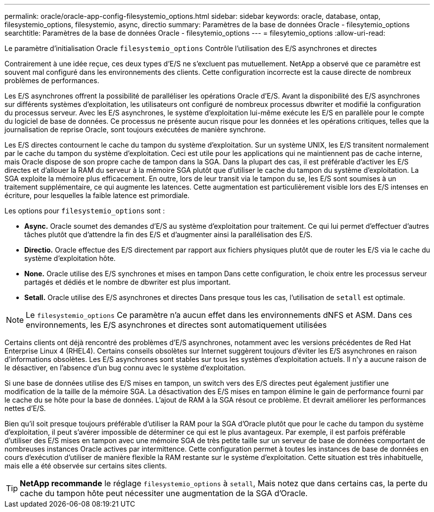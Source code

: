 ---
permalink: oracle/oracle-app-config-filesystemio_options.html 
sidebar: sidebar 
keywords: oracle, database, ontap, filesystemio_options, filesystemio, async, directio 
summary: Paramètres de la base de données Oracle - filesytemio_options 
searchtitle: Paramètres de la base de données Oracle - filesytemio_options 
---
= filesytemio_options
:allow-uri-read: 


[role="lead"]
Le paramètre d'initialisation Oracle `filesystemio_options` Contrôle l'utilisation des E/S asynchrones et directes

Contrairement à une idée reçue, ces deux types d'E/S ne s'excluent pas mutuellement. NetApp a observé que ce paramètre est souvent mal configuré dans les environnements des clients. Cette configuration incorrecte est la cause directe de nombreux problèmes de performances.

Les E/S asynchrones offrent la possibilité de paralléliser les opérations Oracle d'E/S. Avant la disponibilité des E/S asynchrones sur différents systèmes d'exploitation, les utilisateurs ont configuré de nombreux processus dbwriter et modifié la configuration du processus serveur. Avec les E/S asynchrones, le système d'exploitation lui-même exécute les E/S en parallèle pour le compte du logiciel de base de données. Ce processus ne présente aucun risque pour les données et les opérations critiques, telles que la journalisation de reprise Oracle, sont toujours exécutées de manière synchrone.

Les E/S directes contournent le cache du tampon du système d'exploitation. Sur un système UNIX, les E/S transitent normalement par le cache du tampon du système d'exploitation. Ceci est utile pour les applications qui ne maintiennent pas de cache interne, mais Oracle dispose de son propre cache de tampon dans la SGA. Dans la plupart des cas, il est préférable d'activer les E/S directes et d'allouer la RAM du serveur à la mémoire SGA plutôt que d'utiliser le cache du tampon du système d'exploitation. La SGA exploite la mémoire plus efficacement. En outre, lors de leur transit via le tampon du se, les E/S sont soumises à un traitement supplémentaire, ce qui augmente les latences. Cette augmentation est particulièrement visible lors des E/S intenses en écriture, pour lesquelles la faible latence est primordiale.

Les options pour `filesystemio_options` sont :

* *Async.* Oracle soumet des demandes d'E/S au système d'exploitation pour traitement. Ce qui lui permet d'effectuer d'autres tâches plutôt que d'attendre la fin des E/S et d'augmenter ainsi la parallélisation des E/S.
* *Directio.* Oracle effectue des E/S directement par rapport aux fichiers physiques plutôt que de router les E/S via le cache du système d'exploitation hôte.
* *None.* Oracle utilise des E/S synchrones et mises en tampon Dans cette configuration, le choix entre les processus serveur partagés et dédiés et le nombre de dbwriter est plus important.
* *Setall.* Oracle utilise des E/S asynchrones et directes Dans presque tous les cas, l'utilisation de `setall` est optimale.



NOTE: Le `filesystemio_options` Ce paramètre n'a aucun effet dans les environnements dNFS et ASM. Dans ces environnements, les E/S asynchrones et directes sont automatiquement utilisées

Certains clients ont déjà rencontré des problèmes d'E/S asynchrones, notamment avec les versions précédentes de Red Hat Enterprise Linux 4 (RHEL4). Certains conseils obsolètes sur Internet suggèrent toujours d'éviter les E/S asynchrones en raison d'informations obsolètes. Les E/S asynchrones sont stables sur tous les systèmes d'exploitation actuels. Il n'y a aucune raison de le désactiver, en l'absence d'un bug connu avec le système d'exploitation.

Si une base de données utilise des E/S mises en tampon, un switch vers des E/S directes peut également justifier une modification de la taille de la mémoire SGA. La désactivation des E/S mises en tampon élimine le gain de performance fourni par le cache du se hôte pour la base de données. L'ajout de RAM à la SGA résout ce problème. Et devrait améliorer les performances nettes d'E/S.

Bien qu'il soit presque toujours préférable d'utiliser la RAM pour la SGA d'Oracle plutôt que pour le cache du tampon du système d'exploitation, il peut s'avérer impossible de déterminer ce qui est le plus avantageux. Par exemple, il est parfois préférable d'utiliser des E/S mises en tampon avec une mémoire SGA de très petite taille sur un serveur de base de données comportant de nombreuses instances Oracle actives par intermittence. Cette configuration permet à toutes les instances de base de données en cours d'exécution d'utiliser de manière flexible la RAM restante sur le système d'exploitation. Cette situation est très inhabituelle, mais elle a été observée sur certains sites clients.


TIP: *NetApp recommande* le réglage `filesystemio_options` à `setall`, Mais notez que dans certains cas, la perte du cache du tampon hôte peut nécessiter une augmentation de la SGA d'Oracle.

